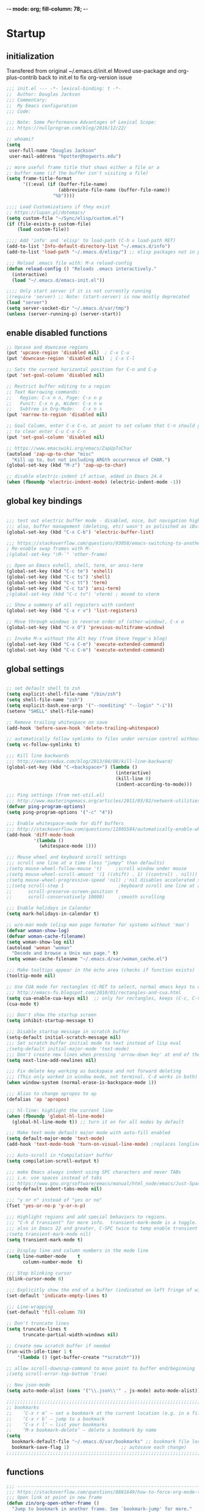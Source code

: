 -*- mode: org; fill-column: 78; -*-
#+STARTUP: overview
#+PROPERTY: header-args :comments yes :results silent
#+PROPERTY: header-args:emacs-lisp :tangle ./emacs-init.el :mkdirp yes

* Startup
** initialization
Transfered from original ~/.emacs.d/init.el
Moved use-package and org-plus-contrib back to init.el to fix org-version issue

#+begin_src emacs-lisp
;;; init.el --- -*- lexical-binding: t -*-
;;  Author: Douglas Jackson
;;; Commentary:
;;  My Emacs configuration
;;; Code:

;;; Note: Some Performance Advantages of Lexical Scope:
;;; https://nullprogram.com/blog/2016/12/22/

;; whoami?
(setq
 user-full-name "Douglas Jackson"
 user-mail-address "hpotter@hogworts.edu")

;; more useful frame title that shows either a file or a
;; buffer name (if the buffer isn't visiting a file)
(setq frame-title-format
      '((:eval (if (buffer-file-name)
                   (abbreviate-file-name (buffer-file-name))
                 "%b"))))

;;;; Load Customizations if they exist
;; https://lupan.pl/dotemacs/
(setq custom-file "~/Sync/elisp/custom.el")
(if (file-exists-p custom-file)
    (load custom-file))

;;;; Add 'info' and 'elisp' to load-path (C-h v load-path RET)
(add-to-list 'Info-default-directory-list "~/.emacs.d/info")
(add-to-list 'load-path "~/.emacs.d/elisp/") ;; elisp packages not in pkg manager

;;; Reload .emacs file with: M-x reload-config
(defun reload-config () "Reloads .emacs interactively."
  (interactive)
  (load "~/.emacs.d/emacs-init.el"))

;;;; Only start server if it is not currently running
;(require 'server) ;; Note: (start-server) is now mostly deprecated
(load "server")
(setq server-socket-dir "~/.emacs.d/var/tmp")
(unless (server-running-p) (server-start))
#+end_src

** enable disabled functions
#+begin_src emacs-lisp
;; Upcase and downcase regions
(put 'upcase-region 'disabled nil)  ; C-x C-u
(put 'downcase-region 'disabled nil)  ; C-x C-l

;; Sets the current horizontal position for C-n and C-p
(put 'set-goal-column 'disabled nil)

;; Restrict buffer editing to a region
;; Text Narrowing commands:
;;   Region: C-x n n, Page: C-x n p
;;   Funct: C-x n p, Widen: C-x n w
;;   Subtree in Org-Mode:   C-x n s
(put 'narrow-to-region 'disabled nil)

;; Goal Column, enter C-x C-n, at point to set column that C-n should go to
;; to clear enter C-u C-x C-n
(put 'set-goal-column 'disabled nil)

;; https://www.emacswiki.org/emacs/ZapUpToChar
(autoload 'zap-up-to-char "misc"
  "Kill up to, but not including ARGth occurrence of CHAR.")
(global-set-key (kbd "M-z") 'zap-up-to-char)

;; disable electric-indent if active, added in Emacs 24.4
(when (fboundp 'electric-indent-mode) (electric-indent-mode -1))
#+end_src

** global key bindings
#+begin_src emacs-lisp

;;; test out electric buffer mode - disabled, nice, but navigation highlighted every line
;;; also, buffer management (deleting, etc) wasn't as polisihed as iBuffer
(global-set-key (kbd "C-x C-b") 'electric-buffer-list)

;;; https://stackoverflow.com/questions/93058/emacs-switching-to-another-frame-mac-os-x
; Re-enable swap frames with M-`
;(global-set-key "\M-`" 'other-frame)

;; Open an Emacs eshell, shell, term, or ansi-term
(global-set-key (kbd "C-c te") 'eshell)
(global-set-key (kbd "C-c ts") 'shell)
(global-set-key (kbd "C-c tt") 'term)
(global-set-key (kbd "C-c ta") 'ansi-term)
;(global-set-key (kbd "C-c tv") 'vterm) ; moved to vterm

;; Show a summery of all registers with content
(global-set-key (kbd "C-x r v") 'list-registers)

;; Move through windows in reverse order of (other-window), C-x o
(global-set-key (kbd "C-x O") 'previous-multiframe-window)

;; Invoke M-x without the Alt key (from Steve Yegge's blog)
(global-set-key (kbd "C-x C-m") 'execute-extended-command)
(global-set-key (kbd "C-c C-m") 'execute-extended-command)
#+end_src

** global settings
#+begin_src emacs-lisp

;; set default shell to zsh
(setq explicit-shell-file-name "/bin/zsh")
(setq shell-file-name "zsh")
(setq explicit-bash.exe-args '("--noediting" "--login" "-i"))
(setenv "SHELL" shell-file-name)

;; Remove trailing whitespace on save
(add-hook 'before-save-hook 'delete-trailing-whitespace)

;; automatically follow symlinks to files under version control without prompting
(setq vc-follow-symlinks t)

;;; Kill line backwards
;;; http://emacsredux.com/blog/2013/04/08/kill-line-backward/
(global-set-key (kbd "C-<backspace>") (lambda ()
                                        (interactive)
                                        (kill-line 0)
                                        (indent-according-to-mode)))

;;; Ping settings (from net-util.el)
;;; http://www.masteringemacs.org/articles/2011/03/02/network-utilities-emacs/
(defvar ping-program-options)
(setq ping-program-options '("-c" "4"))

;;; Enable whitespace-mode for diff buffers
;;; http://stackoverflow.com/questions/11805584/automatically-enable-whitespace-mode-in-diff-mode
(add-hook 'diff-mode-hook
          '(lambda ()
            (whitespace-mode 1)))

;;; Mouse wheel and keyboard scroll settings
;;; scroll one line at a time (less "jumpy" than defaults)
;(setq mouse-wheel-follow-mouse 't)     ;scroll window under mouse
;(setq mouse-wheel-scroll-amount '(1 ((shift) . 1) ((control) . nil))) ;1 line
;(setq mouse-wheel-progressive-speed 'nil) ;'nil disables accelerated scrolling
;;(setq scroll-step 1                    ;keyboard scroll one line at a time
;;      scroll-preserve-screen-position t
;;      scroll-conservatively 10000)     ;smooth scrolling

;;; Enable holidays in Calendar
(setq mark-holidays-in-calendar t)

;; w/o-man mode (elisp man page formater for systems without 'man')
(defvar woman-show-log)
(defvar woman-cache-filename)
(setq woman-show-log nil)
(autoload 'woman "woman"
  "Decode and browse a Unix man page." t)
(setq woman-cache-filename "~/.emacs.d/var/woman_cache.el")

;;; Make tooltips appear in the echo area (checks if function exists)
(tooltip-mode nil)

;; Use CUA mode for rectangles (C-RET to select, normal emacs keys to copy)
;;; http://emacs-fu.blogspot.com/2010/01/rectangles-and-cua.html
(setq cua-enable-cua-keys nil)  ;; only for rectangles, keeps (C-c, C-v, C-x).
(cua-mode t)

;;; Don't show the startup screen
(setq inhibit-startup-message t)

;;; Disable startup message in scratch buffer
(setq-default initial-scratch-message nil)
;;; Set scratch buffer initial mode to text instead of lisp eval
;(setq-default initial-major-mode 'text-mode)
;;; Don't create new lines when pressing 'arrow-down key' at end of the buffer
(setq next-line-add-newlines nil)

;;; Fix delete key working as backspace and not forward deleting
;;; (This only worked in window mode, not terminal. C-d works in both)
(when window-system (normal-erase-is-backspace-mode 1))

;;; Alias to change apropos to ap
(defalias 'ap 'apropos)

;;; hl-line: highlight the current line
(when (fboundp 'global-hl-line-mode)
  (global-hl-line-mode t)) ;; turn it on for all modes by default

;;; Make text mode default major mode with auto-fill enabled
(setq default-major-mode 'text-mode)
(add-hook 'text-mode-hook 'turn-on-visual-line-mode) ;replaces longlines in 23

;;; Auto-scroll in *Compilation* buffer
(setq compilation-scroll-output t)

;;; make Emacs always indent using SPC characters and never TABs
;;; i.e. use spaces instead of tabs
;;; https://www.gnu.org/software/emacs/manual/html_node/emacs/Just-Spaces.html
(setq-default indent-tabs-mode nil)

;;; "y or n" instead of "yes or no"
(fset 'yes-or-no-p 'y-or-n-p)

;;; Highlight regions and add special behaviors to regions.
;;; "C-h d transient" for more info.  transient-mark-mode is a toggle.
;;; also in Emacs 22 and greater, C-SPC twice to temp enable transient mark
;(setq transient-mark-mode nil)
(setq transient-mark-mode t)

;;; Display line and column numbers in the mode line
(setq line-number-mode    t
      column-number-mode  t)

;;; Stop blinking cursor
(blink-cursor-mode 0)

;;; Explicitly show the end of a buffer (indicated on left fringe of window)
(set-default 'indicate-empty-lines t)

;;; Line-wrapping
(set-default 'fill-column 78)

;; Don't truncate lines
(setq truncate-lines t
      truncate-partial-width-windows nil)

;; Create new scratch buffer if needed
(run-with-idle-timer 1 t
    '(lambda () (get-buffer-create "*scratch*")))

;; allow scroll-down/up-command to move point to buffer end/beginning
;(setq scroll-error-top-bottom 'true)

;; New json-mode
(setq auto-mode-alist (cons '("\\.json\\'" . js-mode) auto-mode-alist))

;;;;;;;;;;;;;;;;;;;;;;;;;;;;;;;;;;;;;;;;;;;;;;;;;;;;;;;;;;;;;;;;;;;;;;;;;;;;;;;
;; bookmarks
;;    ‘C-x r m’ – set a bookmark at the current location (e.g. in a file)
;;    ‘C-x r b’ – jump to a bookmark
;;    ‘C-x r l’ – list your bookmarks
;;    ‘M-x bookmark-delete’ – delete a bookmark by name
(setq
  bookmark-default-file "~/.emacs.d/var/bookmarks" ;; bookmark file location
  bookmark-save-flag 1)                   ;; autosave each change)
;;;;;;;;;;;;;;;;;;;;;;;;;;;;;;;;;;;;;;;;;;;;;;;;;;;;;;;;;;;;;;;;;;;;;;;;;;;;;;;
#+end_src

** functions
#+begin_src emacs-lisp
;;; ---------------------------------------------------------------------------
;;; https://stackoverflow.com/questions/8881649/how-to-force-org-mode-to-open-a-link-in-another-frame
;;; Open link at point in new frame
(defun zin/org-open-other-frame ()
  "Jump to bookmark in another frame. See `bookmark-jump' for more."
  (interactive)
  (let ((org-link-frame-setup (acons 'file 'find-file-other-frame org-link-frame-setup)))
    (org-open-at-point)))
(global-set-key (kbd "C-c 5 C-o") 'zin/org-open-other-frame)

;;; ---------------------------------------------------------------------------
;;; https://gist.github.com/mwfogleman/95cc60c87a9323876c6c
;;; http://endlessparentheses.com/emacs-narrow-or-widen-dwim.html
(defun narrow-or-widen-dwim ()
  "If the buffer is narrowed, it widens. Otherwise, it narrows to region, or Org subtree."
  (interactive)
  (cond ((buffer-narrowed-p) (widen))
        ((region-active-p) (narrow-to-region (region-beginning) (region-end)))
        ((equal major-mode 'org-mode) (org-narrow-to-subtree))
        (t (error "Please select a region to narrow to"))))
(global-set-key (kbd "C-c n n") 'narrow-or-widen-dwim)  ; was: C-c n then C-c x

;; I bind this key to C-c n, using the bind-key function that comes with use-package.
;(bind-key "C-c n" 'narrow-or-widen-dwim)
;; I also bind it to C-x t n, using Artur Malabarba's toggle map idea:
;; http:://www.endlessparentheses.com/the-toggle-map-and-wizardry.html

;;; ---------------------------------------------------------------------------
;;; Move lines up or down (can't easily use C-S on MacOS)
;;; http://whattheemacsd.com//editing-defuns.el-02.html
(defun move-line-down ()
  (interactive)
  (let ((col (current-column)))
    (save-excursion
      (forward-line)
      (transpose-lines 1))
    (forward-line)
    (move-to-column col)))

(defun move-line-up ()
  (interactive)
  (let ((col (current-column)))
    (save-excursion
      (forward-line)
      (transpose-lines -1))
    (move-to-column col)))

;(global-set-key (kbd "<C-S-down>") 'move-line-down)
;(global-set-key (kbd "<C-S-up>") 'move-line-up)
(global-set-key (kbd "<M-S-down>") 'move-line-down)
(global-set-key (kbd "<M-S-up>") 'move-line-up)

;;; ---------------------------------------------------------------------------
;;; Match Paren / based on the vim command using %
;;; emacs for vi users: http://grok2.tripod.com
(defun match-paren (arg)
  "Go to the matching paren if on a paren; otherwise insert %."
  (interactive "p")
  (cond ((looking-at "\\s\(") (forward-list 1) (backward-char 1))
        ((looking-at "\\s\)") (forward-char 1) (backward-list 1))
        (t (self-insert-command (or arg 1)))))
(global-set-key "%" 'match-paren)

;;; ---------------------------------------------------------------------------
(defun intelligent-close ()
  "quit a frame the same way no matter what kind of frame you are on.

This method, when bound to C-x C-c, allows you to close an emacs frame the
same way, whether it's the sole window you have open, or whether it's
a \"child\" frame of a \"parent\" frame.  If you're like me, and use emacs in
a windowing environment, you probably have lots of frames open at any given
time.  Well, it's a pain to remember to do Ctrl-x 5 0 to dispose of a child
frame, and to remember to do C-x C-x to close the main frame (and if you're
not careful, doing so will take all the child frames away with it).  This
is my solution to that: an intelligent close-frame operation that works in
all cases (even in an emacs -nw session).

Stolen from http://www.dotemacs.de/dotfiles/BenjaminRutt.emacs.html."
  (interactive)
  (if (eq (car (visible-frame-list)) (selected-frame))
      ;;for parent/master frame...
      (if (> (length (visible-frame-list)) 1)
          ;;close a parent with children present
          (delete-frame (selected-frame))
        ;;close a parent with no children present
        (save-buffers-kill-emacs))
    ;;close a child frame
    (delete-frame (selected-frame))))
(global-set-key "\C-x\C-c" 'intelligent-close) ;forward reference
#+end_src

* Utilities
** helpful
Helpful is an alternative to the built-in Emacs help that provides much more contextual information.
https://github.com/Wilfred/helpful

#+begin_src emacs-lisp
(use-package helpful
  :bind
  (("C-h f" . helpful-callable)
   ("C-h v" . helpful-variable)
   ("C-h k" . helpful-key)
  ;;
  ;; Lookup the current symbol at point. C-c C-d is a common keybinding
  ;; for this in lisp modes.
  ;("C-c C-d" . helpful-at-point)  # keys already bound to Cal Deadline

  ;; Look up *F*unctions (excludes macros).
  ;; By default, C-h F is bound to `Info-goto-emacs-command-node'. Helpful
  ;; already links to the manual, if a function is referenced there.
  ("C-h F" . helpful-function)

  ;; Look up *C*ommands.
  ;;
  ;; By default, C-h C is bound to describe `describe-coding-system'. I
  ;; don't find this very useful, but it's frequently useful to only
  ;; look at interactive functions.
  ("C-h C" . helpful-command)
))
#+end_src

** su/sudo
read-only files will be writable but if you attempt to save your modifications, emacs will ask root user’s password if needed. Can save pw to ~/.authinfo.
https://github.com/PythonNut/su.el

NOTE: Installed in elisp, no package

#+begin_src emacs-lisp
(use-package su
  ;:straight (:host github :repo "PythonNut/su.el")
  :config (su-mode +1))
#+end_src

** recentf
a minor mode that builds a list of recently opened files
https://www.emacswiki.org/emacs/RecentFiles

#+begin_src emacs-lisp
(use-package recentf
  :straight (:type built-in)
  ;:bind ("\C-x\ \C-r" . recentf-open-files)
  :config
  (setq ;recentf-save-file "~/.emacs.d/var/cache/recentf"
        ;recentf-save-file (expand-file-name "recentf" "~/.emacs.d/var")
        recentf-max-saved-items 500
        recentf-max-menu-items 15
        ;; disable recentf-cleanup on Emacs start, because it can cause
        ;; problems with remote files
        recentf-auto-cleanup 'never)
  (add-to-list 'recentf-exclude '(".*-autoloads\\.el\\'"
                                  "[/\\]\\.elpa/"))
  (recentf-mode +1))
#+end_src

** ace-window
The [[https://github.com/abo-abo/ace-window][ace-window]] package provides functions to quickly switch between
windows. The main =ace-window= command will either switch to the one
other open window or let you select another window by typing the first
letters of the its label. Additionally, this package can swap and
delete windows.

#+begin_src emacs-lisp
(use-package ace-window
  :straight (:type built-in)
  :init (setq aw-scope 'frame)
  :bind (("M-o" . ace-window)))
#+end_src
** flycheck (program syntax)
Modern on-the-fly syntax checking extension for GNU Emacs
https://github.com/flycheck/flycheck
Homepage: https://www.flycheck.org/en/latest/

Install syntax checker for languages
python: pip install pylint

error on lsp-mode start: Error processing message: void-function flycheck-define-generic-checker

#+begin_src emacs-lisp
(use-package flycheck
  ;:init (global-flycheck-mode)
  :init (add-hook 'after-init-hook #'global-flycheck-mode)
  :config
  (setq-default flycheck-global-modes '(not org-mode))
)
#+end_src

** flyspell (spelling)
Correcting misspelled words with flyspell using favourite interface.
https://emacs.stackexchange.com/questions/31300/can-you-turn-on-flyspell-for-comments-but-not-strings

Mac: brew install aspell

#+begin_src emacs-lisp
(use-package flyspell
  :straight (:type built-in)
  :init
  ;(progn
  ;  (flyspell-mode 1))
  :hook ((prog-mode . flyspell-prog-mode)
         (org-mode  . turn-off-flyspell)
         (text-mode . flyspell-mode))
  :config
  (progn
    (setq ispell-program-name "aspell")
    (setq ispell-list-command "--list")
    (setq ispell-extra-args '("--sug-mode=fast" "--lang=en_US"))
  ) ;; run flyspell with aspell, not ispell
)

;; Correcting misspelled words with flyspell using favourite interface.
;; https://github.com/d12frosted/flyspell-correct
(use-package flyspell-correct
  :after flyspell)
#+end_src

* OS Settings
** MacOS
#+begin_src emacs-lisp
(cond ((eq system-type 'darwin)
;	(setq mac-command-modifier 'meta
;	      mac-option-modifier 'alt
;	      mac-right-option-modifier 'super)

;; set keys for Apple keyboard, for emacs in OS X
(setq mac-command-modifier 'meta) ; make cmd key do Meta
(setq mac-option-modifier 'super) ; make opt key do Super
(setq mac-control-modifier 'control) ; make Control key do Control
;(setq ns-function-modifier 'hyper)  ; make Fn key do Hyper

;; Use meta +/- to change text size
(bind-key "M-+" 'text-scale-increase)
(bind-key "M-=" 'text-scale-increase)
(bind-key "M--" 'text-scale-decrease)

;; This is copied from
;; https://zzamboni.org/post/my-emacs-configuration-with-commentary/
(defun my/text-scale-reset ()
  "Reset text-scale to 0."
  (interactive)
  (text-scale-set 0))
(bind-key "M-g 0" 'my/text-scale-reset)

;;; set font size to 15, overriding default 12
; M-x describe-font:
; Monaco:pixelsize=12:weight=normal:slant=normal:width=normal:spacing=100:scalable=true
;(set-face-attribute 'default (selected-frame) :height 150)
(set-face-attribute 'default nil :height 150)

;; Osx-trash
;; Make Emacs' delete-by-moving-to-trash do what you expect it to do on OS X.
;; https://github.com/lunaryorn/osx-trash.el
;(use-package osx-trash
;   :ensure t
;   :config
;   (setq delete-by-moving-to-trash t)
;   (osx-trash-setup)
;)

;A GNU Emacs library to ensure environment variables inside Emacs look the same as in the user's shell
;https://github.com/purcell/exec-path-from-shell
;
;Needed to find aspell and probably others
(use-package exec-path-from-shell
  :config
  (when (memq window-system '(mac ns x))
     (setq exec-path-from-shell-check-startup-files nil ;; don't warn about env
           exec-path-from-shell-variables '("PATH" "MANPATH")
           exec-path-from-shell-arguments nil  ; was '("-l")
           ;exec-path-from-shell-debug 1   ; enable debugging
           ;exec-path-from-shell--debug 1  ; print msg if debug enabled
     )
     (exec-path-from-shell-initialize)
  )
)

;; Disable railwaycat's tab bar
;; https://github.com/railwaycat/homebrew-emacsmacport/issues/123
(defvar mac-frame-tabbing)
(setq mac-frame-tabbing nil)

;; Don't open up new frames for files dropped on icon, use active frame
(defvar ns-pop-up-frames)
(setq ns-pop-up-frames nil)

;; Drag and drop on the emacs window opens the file in a new buffer instead of
;; appending it to the current buffer
;; http://stackoverflow.com/questions/3805658/how-to-configure-emacs-drag-and-drop-to-open-instead-of-append-on-osx
(if (fboundp 'ns-find-file)
    (global-set-key [ns-drag-file] 'ns-find-file))

;; Move deleted files to the System's trash can
;; set trash-directory otherwise uses freedesktop.org-style
(setq trash-directory "~/.Trash")
(setq delete-by-moving-to-trash t)

;; Macbook Pro has no insert key.
;; http://lists.gnu.org/archive/html/help-gnu-emacs/2006-07/msg00220.html
(global-set-key (kbd "C-c I") (function overwrite-mode))

;;; Open up URLs in mac browser
(setq browse-url-browser-function 'browse-url-default-macosx-browser)
; (setq browse-url-browser-function 'browse-url-default-windows-browser)

;;; Copy and paste into Emacs Terminal
;;; stack overflow, pasting text into emacs on Macintosh
;;; Copy - C-x M-w
;;; Paste - C-x C-y
(defun pt-pbpaste ()
  "Paste data from pasteboard."
  (interactive)
  (shell-command-on-region
    (point)
    (if mark-active (mark) (point))
    "pbpaste" nil t))

(defun pt-pbcopy ()
  "Copy region to pasteboard."
  (interactive)
  (print (mark))
  (when mark-active
    (shell-command-on-region
      (point) (mark) "pbcopy")
    (kill-buffer "*Shell Command Output*")))
(global-set-key [C-x C-y] 'pt-pbpaste)
(global-set-key [C-x M-w] 'pt-pbcopy)

;; add the missing man page path for woman
;; https://www.reddit.com/r/emacs/comments/ig7zzo/weekly_tipstricketc_thread/
;(add-to-list 'woman-manpath
;             "/Applications/Xcode.app/Contents/Developer/Platforms/MacOSX.platform/Developer/SDKs/MacOSX.sdk/usr/share/man")
;(add-to-list 'woman-manpath
;             "/Applications/Xcode.app/Contents/Developer/usr/share/man")
;(add-to-list 'woman-manpath
;             "/Applications/Xcode.app/Contents/Developer/Toolchains/XcodeDefault.xctoolchain/usr/share/man")

;; On a Mac: make Emacs detect if you have light or dark mode enabled system wide.
;;If you have two themes, a light one and a dark one, and you want the dark theme by default unless you have light mode enabled, add this to your init.el:

;; If we're on a Mac and the file "~/bin/get_dark.osascript" exists
;; and it outputs "false", activate light mode. Otherwise activate
;; dark mode.
;(cond ((and (file-exists-p "~/bin/get_dark.osascript")
;	     (string> (shell-command-to-string "command -v osascript") "")
;	     (equal "false\n"
;		    (shell-command-to-string "osascript ~/bin/get_dark.osascript")))
;	(mcj/theme-set-light))
;      (t (mcj/theme-set-dark)))

;; (mcj/theme-set-light and mcj/theme-set-light are functions that enable the light and the dark theme, respectively).

;;~/bin/get_dark.osascript contains the following:
;;
;;tell application "System Events"
;;	  tell appearance preferences
;;		get dark mode
;;	  end tell
;;end tell
))
#+end_src

** Linux
#+begin_src emacs-lisp
;; -=Linux specific settings
(cond ((eq system-type 'gnu/linux)
(defvar browse-url-browser-function)
(defvar browse-url-browser-program)
;;; http://stackoverflow.com/questions/15277172/how-to-make-emacs-open-all-buffers-in-one-window-debian-linux-gnome
;(setq pop-up-frames 'graphic-only)
(setq pop-up-frames nil)

;;; http://stackoverflow.com/questions/4506249/how-to-make-emacs-org-mode-open-links-to-sites-in-google-chrome
;;; Open up URLs in browser using gnome-open (errors on bytecompile)
;(setq browse-url-browser-function 'browse-url-generic browse-url-generic-program "gnome-open")
(setq browse-url-browser-function 'browse-url-firefox)

;;; Problems with minibuffer font size display in KDE/Crunchbang/Unity(?), explictily set font
;;; List fonts with M-x descript-font
;(set-default-font "Monospace-10")
))
#+end_src
* Look and feel
** better defaults
A small number of better defaults for Emacs
Some taken from:
  https://github.com/technomancy/better-defaults
  https://git.sr.ht/~technomancy/better-defaults

#+begin_src emacs-lisp
(require 'uniquify)
  (setq uniquify-buffer-name-style 'forward)

;; When you visit a file, point goes to the last place where it was when you previously visited the same file.
;; https://www.emacswiki.org/emacs/SavePlace
(save-place-mode 1)
;(setq save-place-file (locate-user-emacs-file "places" ".emacs-places"))
(setq save-place-file (concat user-emacs-directory "var/places"))
(setq save-place-forget-unreadable-files nil)

(global-set-key (kbd "M-/") 'hippie-expand)

(show-paren-mode 1)
(setq-default indent-tabs-mode nil)
(savehist-mode 1)

(setq save-interprogram-paste-before-kill t
      apropos-do-all t
      ;mouse-yank-at-point t
      require-final-newline t
      visible-bell t
      load-prefer-newer t
      ediff-window-setup-function 'ediff-setup-windows-plain
      backup-directory-alist `(("." . ,(concat user-emacs-directory
                                               "var/backups"))))
#+end_src

** disable all themes
Disable all themes before loading a theme
#+begin_src emacs-lisp
(defadvice load-theme (before disable-themes-first activate)
  (fk/disable-all-themes))

(defun fk/disable-all-themes ()
  "Disable all active themes."
  (interactive)
  (dolist (theme custom-enabled-themes)
    (disable-theme theme)))
#+end_src

load-theme without annoying confirmation
#+begin_src emacs-lisp
(advice-add 'load-theme
            :around
            (lambda (fn theme &optional no-confirm no-enable)
              (funcall fn theme t)))
#+end_src

** dracula theme
dracula-theme with telephone line status bar
https://draculatheme.com/
https://github.com/dracula/dracula-theme
https://www.reddit.com/r/emacs/comments/he55jl/whats_the_funky_character_on_the_mode_line/

#+begin_src emacs-lisp
(use-package dracula-theme
  ;:init
  ;(setq dracula-enlarge-headings nil)
  :config
  ;; Don't change the font size for some headings and titles (default t)
  (setq dracula-enlarge-headings nil)
  (if (display-graphic-p)
      (load-theme 'dracula :no-confirm)	  ; Emacs in own window
    (load-theme 'wheatgrass :no-confirm)  ; Emacs in tty
  )
)
#+end_src

** zenburn theme
zenburn-theme
https://github.com/bbatsov/zenburn-emacs

#+begin_src emacs-lisp
(use-package zenburn-theme
  ;:config
  ;(if (display-graphic-p)
  ;   (load-theme 'zenburn :no-confirm)   ; Emacs in own window
  ; (load-theme 'wheatgrass :no-confirm)  ; Emacs in tty
  ;
)
#+end_src

** all-the-icons
All-the-icons
https://github.com/domtronn/all-the-icons.el
NOTE: Install the fonts as well: M-x all-the-icons-install-fonts

#+begin_src emacs-lisp
(use-package all-the-icons)
#+end_src

** doom-modeline
A fancy and fast mode-line inspired by minimalism design.
https://seagle0128.github.io/doom-modeline/

#+begin_src emacs-lisp
(use-package doom-modeline
  :init (doom-modeline-mode 1)
  :config
  ;; Fix? for Height below 25 not working anymore #187
  ;; https://github.com/seagle0128/doom-modeline/issues/187
  (defun my-doom-modeline--font-height ()
    "Calculate the actual char height of the mode-line."
    (+ (frame-char-height) 1))
  (advice-add #'doom-modeline--font-height :override #'my-doom-modeline--font-height)
)
#+end_src

* Productivity
** daily-log
#+begin_src emacs-lisp
;;; -- daily log -

(defun daily-log ()
  "Automatically opens my daily log file and positions cursor at end of
last sentence."
  (interactive)
  ;(diary)
  (find-file "~/org/DailyLogs/+current") ;symlink to current log
  (goto-char (point-max))  ;go to the maximum accessible value of point
  (search-backward "* Notes") ;search to Notes section first to bypass notes
  (if (re-search-backward "[.!?]") ;search for punctuation from end of file
      (forward-char 1))
  )
(global-set-key (kbd "<f9>") 'daily-log)

;;; ---------------------------------------------------------------------------
;(diary)

;; Email 1
;; I have been using a simple system for writing notes day by day.  Kind of
;; like a diary.  It's really very unsophisticated but helpful.  It will allow
;; you to make notes into a template file.  Weeks, Months (etc...) later, you
;; can refer to them.
;;
;; For those who have never seen it
;; http://aonws01/unix-admin/Daily_Logs/Jerry_Sievers/
;;
;; Many of you new guys' questions to me have been answered from these notes
;; (eg, license keys info, who's who and so forth).
;;
;; John Sconiers asked about this and I set him up with it.  Whole procedure
;; takes only a few minutes to install and probably about fifteen minutes per
;; day to keep up to date.  An investment in time that pays off later.  Other
;; admins who have left Aon used this and liked it too.
;;
;; It also comes with a CGI program which, if your home directory is
;; accessible to aonws01, can allow others to browse your diary (I hear
;; cheering and booing...)
;;
;; Please let me know.  It would be nice to have everyone using this thing at
;; least minimally.

;; Email 2
;; Chris, I have installed the package in your home directory.  Files are in
;; Aon/DailyLogs.  The current log has a symbolic link named +Current.  You
;; also have an alias 'diary' which you can type at the shell.  Doing so will
;; invoke vi on the +Current file and position the cursor on the very last '.'
;; character in the file.  I have added the $HOME/bin directory to your path
;; and created one cron job to stamp the 'monday' file weekly.
;;
;; You should run the command 'new-daily-log' once per week to start a new
;; file.  Optionally, the previous file can be emailed to the destination of
;; your choice.  See the Aon/DailyLogs/.config file for details.
;;
;; Please call if you have any questions.
#+end_src

** which-key
Emacs package that displays available keybindings in popup
https://github.com/justbur/emacs-which-key

Paging: C-h
    Cycle through the pages forward with n (or C-n)
    Cycle backwards with p (or C-p)
    Undo the last entered key (!) with u (or C-u)
    Call the default command bound to C-h, usually describe-prefix-bindings, with h (or C-h)

#+begin_src emacs-lisp
(use-package which-key
  :init (which-key-mode)
  :config
  (setq which-key-idle-delay 1)
  (setq which-key-setup-side-window-bottom t) ; Default
  (setq which-key-popup-type 'side-window) ;Default
)
#+end_src

** ibuffer
https://www.emacswiki.org/emacs/IbufferMode
ibuffer - *Nice* buffer switching

Search all marked buffers
  ‘M-s a C-s’ - Do incremental search in the marked buffers.
  ‘M-s a C-M-s’ - Isearch for regexp in the marked buffers.
  ‘U’ - Replace by regexp in each of the marked buffers.
  ‘Q’ - Query replace in each of the marked buffers.
  ‘I’ - As above, with a regular expression.

#+begin_src emacs-lisp
(use-package ibuffer
  :straight (:type built-in)
  :bind ("C-x C-b" . ibuffer) ; replaces electric-buffer-list
  :config
    ;; Don't show empty buffer groups
    (setq ibuffer-show-empty-filter-groups nil)

    ;; work groups for ibuffer
    (setq ibuffer-saved-filter-groups
          '(("default"
             ("version control" (or (mode . svn-status-mode)
                       (mode . svn-log-edit-mode)
                       (name . "^\\*svn-")
                       (name . "^\\*vc\\*$")
                       (name . "^\\*Annotate")
                       (name . "^\\*vc-")
                       (name . "^\\*git-")
                       (name . "^\\*magit")))
             ("emacs" (or (name . "^\\*scratch\\*$")
                          (name . "^\\*Messages\\*$")
                          (name . "^TAGS\\(<[0-9]+>\\)?$")
                          (name . "^\\*info\\*$")
                          (name . "^\\*Occur\\*$")
                          (name . "^\\*grep\\*$")
                          (name . "^\\*Compile-Log\\*$")
                          (name . "^\\*Backtrace\\*$")
                          (name . "^\\*Process List\\*$")
                          (name . "^\\*gud\\*$")
                          (name . "^\\*Man")
                          (name . "^\\*WoMan")
                          (name . "^\\*Kill Ring\\*$")
                          (name . "^\\*Completions\\*$")
                          (name . "^\\*tramp")
                          (name . "^\\*shell\\*$")
                          (name . "^\\*compilation\\*$")))
             ("Helm" (or (name . "\*helm\*")))
             ("Help" (or (name . "\*Help\*")
                         (name . "\*Apropos\*")
                         (name . "\*info\*")))
             ("emacs-source" (or (mode . emacs-lisp-mode)
                                 (filename . "/Applications/Emacs.app")
                                 (filename . "/bin/emacs")))
             ("emacs-config" (or (filename . ".emacs.d")
                                 (filename . "emacs-config")))
            ("org" (or (name . "^\\*org-")
                        (name . "^\\*Org")
                        (mode . org-mode)
                        (mode . muse-mode)
                        (name . "^\\*Calendar\\*$")
                        (name . "^+current$")
                        (name . "^diary$")
                        (name . "^\\*Agenda")))
             ("latex" (or (mode . latex-mode)
                          (mode . LaTeX-mode)
                          (mode . bibtex-mode)
                          (mode . reftex-mode)))
             ("dired" (or (mode . dired-mode)))
             ("perl" (mode . cperl-mode))
             ("erc" (mode . erc-mode))
             ("shell" (or (mode . shell-mode)
                            (name . "^\\*terminal\\*$")
                            (name . "^\\*ansi-term\\*$")
                            (name . "^\\*shell\\*$")
                            (name . "^\\*eshell\\*$")))
             ("gnus" (or (name . "^\\*gnus trace\\*$")
                            (mode . message-mode)
                            (mode . bbdb-mode)
                            (mode . mail-mode)
                            (mode . gnus-group-mode)
                            (mode . gnus-summary-mode)
                            (mode . gnus-article-mode)
                            (name . "^\\.bbdb$")
                            (name . "^\\.newsrc-dribble"))))))

    ;; Order the groups so the order is : [Default], [agenda], [emacs]
    (defadvice ibuffer-generate-filter-groups (after reverse-ibuffer-groups ()
                                                     activate)
      (setq ad-return-value (nreverse ad-return-value)))

    ;; Hide the following buffers
    ;;(setq ibuffer-never-show-predicates
    ;;      (list "\\*Completions\\*"
    ;;            "\\*vc\\*"))

    ;; Enable ibuffer expert mode, don't prompt on buffer deletes
    (setq ibuffer-expert t)

    ;; Load the 'work' group, can set to load groups by location
    ;; ibuffer-auto-mode is a minor mode that automatically keeps the buffer
    ;; list up to date. I turn it on in my ibuffer-mode-hook:
    (add-hook 'ibuffer-mode-hook
              '(lambda ()
                 (ibuffer-auto-mode 1)
                 (ibuffer-switch-to-saved-filter-groups "default")))
)
#+end_src

* File mananagement
** dired-x
https://www.gnu.org/software/emacs/manual/dired-x.html
https://www.emacswiki.org/emacs/DiredExtra#Dired_X
provides extra functionality for Dired Mode.

Hide file detail toggle `(`

OSX/BSD ls doesn't sort directories first, ls-lisp can
#+begin_src emacs-lisp
(use-package ls-lisp
  :straight (:type built-in)
  :custom
  ;(ls-lisp-emulation 'MacOS)
  (ls-lisp-ignore-case t)
  (ls-lisp-verbosity nil)
  (ls-lisp-dirs-first t)
  (ls-lisp-use-insert-directory-program nil)
)

(use-package dired-x
  :straight (:type built-in)
  :bind ("C-x C-j"   . dired-jump)
	("C-x 4 C-j" . dired-jump-other-window)
  :config
     ;; on macOS, ls doesn't support --dired option linux does
     (when (string= system-type "darwin")
       (setq dired-use-ls-dired nil))
     (setq-default dired-omit-files-p t)
     (setq dired-listing-switches "-alhv")
     ;(setq dired-use-ls-dired nil)
     ;(setq dired-listing-switches "-agho --group-directories-first") ; errors
     ;(define-key dired-mode-map (kbd "/") #'dired-narrow-fuzzy) ; requires dired-hacks
     (define-key dired-mode-map (kbd "e") #'read-only-mode)

     ;; omit-mode
     (setq dired-omit-files "^\\.\\|^#.#$\\|.~$") ; omit dot and backup files
     (define-key dired-mode-map (kbd "h") #'dired-omit-mode) ; overriding h:describe-mode
     (add-hook 'dired-mode-hook (lambda () (dired-omit-mode 1))) ; start in omit-mode

     ;; Auto-refresh dired on file change
     (add-hook 'dired-mode-hook 'auto-revert-mode)

     ;; disable line wrapping in dired mode
     (add-hook 'dired-mode-hook (lambda () (setq truncate-lines t)))

     ;; enable side-by-side dired buffer targets
     ;; Split your window, split-window-vertically & go to another dired directory.
     ;; When you will press C to copy, the other dir in the split pane will be
     ;; default destination.
     (setq dired-dwim-target t) ;; suggest copying/moving to other dired buffer in split view

     ;; Dired functions (find-alternate 'a' reuses dired buffer)
     (put 'dired-find-alternate-file 'disabled nil)
)
#+end_src

dired-launch
https://github.com/thomp/dired-launch
#+begin_src emacs-lisp
(use-package dired-launch
  :hook
  (dired-mode . dired-launch-mode))
#+end_src

all-the-icons-dired
This adds dired support to all-the-icons.
https://github.com/jtbm37/all-the-icons-dired

Plus the fix for sub-directories?
https://www.reddit.com/r/emacs/comments/imy9f1/all_the_icons_dired_subtree/

#+begin_src emacs-lisp
(use-package all-the-icons-dired
  :config
  (if window-system
    (add-hook 'dired-mode-hook 'all-the-icons-dired-mode)))
#+end_src

* Completions
** vertico/corfu/consult (completions)
vertico.el - VERTical Interactive COmpletion
https://github.com/minad/vertico

corfu.el - Completion Overlay Region FUnction
https://github.com/minad/corfu

marginalia.el - Marginalia in the minibuffer
https://github.com/minad/marginalia

consult.el - Consulting completing-read
https://github.com/minad/consult

NOTE: emacs in a terminal settings to use backspace in minibuffer:
 terminal- Preferences, Profiles, Advanced, check Delete sends C-h
 iTerm- Preferences, Profiles, Keys, Delete sensd ^H

#+begin_src emacs-lisp
;; add similar behavior to ivy, doesnt' work in cli mode?
(defun dw/minibuffer-backward-kill (arg)
  "When minibuffer is completing a file name delete up to parent
folder, otherwise delete a word"
  (interactive "p")
  (if minibuffer-completing-file-name
      ;; Borrowed from https://github.com/raxod502/selectrum/issues/498#issuecomment-803283608
      (if (string-match-p "/." (minibuffer-contents))
          (zap-up-to-char (- arg) ?/)
        (delete-minibuffer-contents))
      (backward-kill-word arg)))

(use-package vertico
  :bind (:map minibuffer-local-map
         ;("<backspace>" . dw/minibuffer-backward-kill)
         ("C-h" . dw/minibuffer-backward-kill)) ; works in cli
  :init
  (vertico-mode))

;; Use the `orderless' completion style.
;; Enable `partial-completion' for files to allow path expansion.
;; You may prefer to use `initials' instead of `partial-completion'.
(use-package orderless
  :init
  (setq completion-styles '(orderless)
        completion-category-defaults nil
        completion-category-overrides '((file (styles . (partial-completion))))))

;; Persist history over Emacs restarts. Vertico sorts by history position.
(use-package savehist
  :init
  (savehist-mode))

;; Completions in Regions
(use-package corfu
  :config
  ;; Recommended: Enable Corfu globally.
  ;; This is recommended since dabbrev can be used globally (M-/).
  (corfu-global-mode))

;; Helpful M-x annotations, think of as a replacement for ivy-rich
(use-package marginalia
  :after vertico
  :custom
  (marginalia-annotators '(marginalia-annotators-heavy marginalia-annotators-light nil))
  :init
  (marginalia-mode))

;; Many useful completion commands
(use-package consult
  :hook (completion-list-mode . consult-preview-at-point-mode)
  :bind (;; C-c bindings (mode-specific-map)
         ("C-c h" . consult-history) ; maybe use C-r
         ("C-c m" . consult-mode-command)
         ("C-c b" . consult-bookmark)
         ;("C-c k" . consult-kmacro)
         ;; C-x bindings (ctl-x-map)
         ;("C-x M-:" . consult-complex-command)     ;; orig. repeat-complex-command
         ("C-x b" . consult-buffer)                ;; orig. switch-to-buffer
         ;("C-x 4 b" . consult-buffer-other-window) ;; orig. switch-to-buffer-other-window
         ;("C-x 5 b" . consult-buffer-other-frame)  ;; orig. switch-to-buffer-other-frame
         ;; Custom M-# bindings for fast register access
         ;("M-#" . consult-register-load)
         ;("M-'" . consult-register-store)          ;; orig. abbrev-prefix-mark (unrelated)
         ;("C-M-#" . consult-register)
         ;; Other custom bindings
         ("M-y" . consult-yank-pop)                ;; orig. yank-pop
         ("<help> a" . consult-apropos)            ;; orig. apropos-command
         ;; M-g bindings (goto-map)
         ;("M-g e" . consult-compile-error)
         ;("M-g f" . consult-flymake)               ;; Alternative: consult-flycheck
         ("M-g g" . consult-goto-line)             ;; orig. goto-line
         ("M-g M-g" . consult-goto-line)           ;; orig. goto-line
         ("M-g o" . consult-outline)
         ;("M-g m" . consult-mark)
         ;("M-g k" . consult-global-mark)
         ("M-g i" . consult-imenu)
         ("M-g I" . consult-project-imenu)
         ;; M-s bindings (search-map)
         ("M-s f" . consult-find)
         ("M-s L" . consult-locate)
         ("M-s g" . consult-grep)
         ("M-s G" . consult-git-grep)
         ("M-s r" . consult-ripgrep)
         ("M-s l" . consult-line)
         ("M-s m" . consult-multi-occur)
         ;("M-s k" . consult-keep-lines)
         ;("M-s u" . consult-focus-lines)
         ;; Isearch integration
         ("M-s e" . consult-isearch)
         ("C-s"   . consult-line)                  ;; similar behavior to swiper
         ;:map isearch-mode-map
         ;("M-e" . consult-isearch)                 ;; orig. isearch-edit-string
         ;("M-s e" . consult-isearch)               ;; orig. isearch-edit-string
         ;("M-s l" . consult-line)                  ;; required by consult-line to detect isearch
  )
)
#+end_src

** projectile (project Management)
https://github.com/bbatsov/projectile
http://batsov.com/projectile/
projectile - project managent (works with helm)
Project navigation and management library for Emacs
Keybindings: https://projectile.readthedocs.io/en/latest/usage/

Mminimum commands to start benefitting
-  Find file in current project (s-p f)
-  Switch project (s-p p) (you can also switch between open projects with s-p q)
-  Grep (search for text/regexp) in project (s-p s g) (grep alternatives like ag, pt and rg are also supported)
-  Replace in project (s-p r)
-  Invoke any Projectile command via the Projectile Commander (s-p m)
-  Toggle between implementation and test (s-p t)
-  Toggle between related files (e.g. foo.h <→ foo.c and Gemfile <→ Gemfile.lock) (s-p a)
-  Run a shell command in the root of the project (s-p ! for a sync command and s-p & for an async command)
-  Run various pre-defined project commands like:
   -  build/compile project (s-p c)
   -  test project (s-p T)
- If you ever forget any of Projectile’s keybindings just do a (s-p C-h)
- Open up project directory in Dired (s-p D)

#+begin_src emacs-lisp
(use-package projectile
  :init
  (projectile-mode +1)
  :bind (:map projectile-mode-map
              ;("s-p" . projectile-command-map) ; super-p
              ("C-c p" . projectile-command-map))
  :config
  (setq projectile-enable-caching nil) ; don't enable caching
  (setq projectile-indexing-method 'alien) ; external cmd for indexing

  ;; set a list of folders for projectile to automatically check
  (setq projectile-project-search-path '("~/education" "~/projects/" "~/work/"))

  ;; To change the remote file exists cache expire to 10 min use this code:
  (setq projectile-file-exists-remote-cache-expire (* 10 60))

)
#+end_src

* Terminal
** eshell

#+begin_src emacs-lisp
(defun efs/configure-eshell ()
  ;; Save command history when commands are entered
  (add-hook 'eshell-pre-command-hook 'eshell-save-some-history)

  ;; Truncate buffer for performance
  (add-to-list 'eshell-output-filter-functions 'eshell-truncate-buffer)

  (setq eshell-history-size         1000
        eshell-buffer-maximum-lines 1000
        eshell-hist-ignoredups t
        eshell-scroll-to-bottom-on-input t))

(use-package eshell-git-prompt
  :config
  (eshell-git-prompt-use-theme 'git-radar)
)

(use-package eshell
  :hook (eshell-first-time-mode . efs/configure-eshell)
  :config
  (with-eval-after-load 'esh-opt
    (setq eshell-destroy-buffer-when-process-dies t)
    (setq eshell-visual-commands '("top" "htop" "zsh" "vi" "vim")))
)
#+end_src

** vterm
Emacs-libvterm (vterm) is fully-fledged terminal emulator inside GNU Emacs based on libvterm
https://github.com/akermu/emacs-libvterm

Manual installation guide
#+begin_src text
Prep, add emacs.d/emacs-libvterm to ~/.gitignore

Clone the repository:
$ cd .emacs.d/var
$ git clone https://github.com/akermu/emacs-libvterm.git

On Mac, install cmake and libvterm
$ brew install cmake libvterm

Build the module
$ cd ~/.emacs.d/var/emacs-libvterm
$ mkdir -p build
$ cd build
$ cmake ..
$ make

Add to init.el
(use-package vterm
  :load-path  "path/to/emacs-libvterm/")
#+end_src

Notes:
#+begin_src text
Q) What are the vterm's equivalents of term-line-mode C-c C-j and term-char-mode C-c C-k?
A) It's C-c C-t to toggle vterm-copy-mode.
#+end_src

#+begin_src emacs-lisp
(use-package vterm
  :straight (:type built-in)
  :load-path  "~/.emacs.d/var/emacs-libvterm"
  :bind ("C-c tv" . vterm)
  :config
  (setq vterm-max-scrollback 5000) ; default 1000, max is 100000
)
#+end_src

* org-mode
** org
A GNU Emacs major mode for convenient plain text markup — and much more.
https://orgmode.org/
NOTE: use-package def moved to init.el to override built-in org version

#+begin_src emacs-lisp
(use-package calendar
  :straight (:type built-in)
  :custom
  (calendar-week-start-day 0))

;;; org-superstar (replacement for org-bullets)
;;; https://github.com/integral-dw/org-superstar-mode
(use-package org-superstar
  :requires org
  ;:custom
  ;(org-superstar-headline-bullets-list '("◉" "○" "✸" "✿"))
  ;(org-superstar-bullet-list '("•"))
  ;(org-superstar-bullet-list '("■" "◆" "▲" "▶"))
  :hook (org-mode . org-superstar-mode)
  :config
  ;; Don't do anything special for item bullets or TODOs by default
  ;; these slow down larger org buffers.
  (setq org-superstar-prettify-item-bullets nil
        org-superstar-special-todo-items nil)
)

;; Prevent inadvertently edits an the invisible part of the buffer
(setq-default org-catch-invisible-edits 'smart)

;; Load additional exporters, or limit them with:  (setq org-export-backends '(ascii html latex odt))
;(eval-after-load 'org
;      (lambda()
;        (require 'ox-texinfo) ; texi and info
;        (require 'ox-md)      ; markdown
;        (require 'ox-odt)     ; opendoc text
;        (require 'ox-opml)
;        (require 'ox-confluence)))

;; Bind C-h o to org-info, loads info file
(define-key global-map (kbd "C-h o") 'org-info)

;; The following lines are always needed.  Choose your own keys.
;(add-to-list 'auto-mode-alist '("\\.org\\'" . org-mode))
(global-set-key "\C-cl" 'org-store-link)
(global-set-key "\C-ca" 'org-agenda)
;(global-set-key "\C-cb" 'org-iswitchb) ; no commnd, moved key to consult
(global-set-key "\C-cc" 'org-capture)

;; Set to the location of your Org files on your local system
(setq org-directory "~/org")

;; Open all txt files in org-mode
(add-to-list 'auto-mode-alist '("\\.txt$" . org-mode))


;;; Agenda - Agenda window setup
(setq org-agenda-window-setup 'current-window) ;; don't kill my window setup

;; Include emacs diary, not needed if using org-anniversary
;(setq org-agenda-include-diary t)

;; Custom agenda commands
;; http://members.optusnet.com.au/~charles57/GTD/mydotemacs.txt
(setq org-agenda-custom-commands
'(
("P" "Projects"
              ((tags "PROJECT")))

("H" "Office and Home Lists"
     ((agenda)
          (tags-todo "OFFICE")
          (tags-todo "HOME")
          (tags-todo "COMPUTER")
          (tags-todo "DVD")
          (tags-todo "READING")))

;("D" "Daily Action List"
;     ((agenda "" ((org-agenda-ndays 1)
;                     (org-agenda-sorting-strategy
;                        (quote ((agenda time-up priority-down tag-up))))
;                     (org-deadline-warning-days 0)
;                     ))))

("d" "Do today"
   ;; Show all todos and everything due today.
   ((agenda "" (
                ;; Limits the agenda to a single day
                (org-agenda-span 1)
                ))
    (todo "TODO")))

("D" "Deadline due"
     ((tags-todo "+TODO=\"TODO\"+DEADLINE<=\"<today>\""
                 ((org-agenda-overriding-header "Deadline today")))
      (tags-todo "+TODO=\"TODO\"+DEADLINE=\"\""
                 ((org-agenda-overriding-header "No deadline")))))

))


;;; Capture
;; NOTE:  Fibonacci format: 0, 0.5, 1, 2, 3, 5, 8, 13, 20, 40, 100
;; Setup default target for notes and a global hotkey for new ones
;; NOTE:  Need org-mode version 6.3.6 or later for this to work
;; http://stackoverflow.com/questions/3622603/org-mode-setup-problem-when-trying-to-use-capture
(setq org-default-notes-file (expand-file-name "~/org/notes.org"))

;; Capture templates - C-c c t
;; Based on Sacha Chua's org-capture-tempaltes
;; http://pages.sachachua.com/.emacs.d/Sacha.html
(defvar dbj/org-basic-task-template "* TODO %^{Task}
SCHEDULED: %^t

:PROPERTIES:
:Story: %^{story|2|0|0.5|1|2|3|5|8|13}
:END:
:LOGBOOK:
- State \"TODO\"       from \"\"           %U
:END:
%?" "Basic task data")

(defvar dbj/org-basic-jira-template "* TODO %^{Task}
SCHEDULED: %^t

:PROPERTIES:
:Story: %^{story|2|0|0.5|1|2|3|5|8|13}
:URL: %^{URL}
:END:
:LOGBOOK:
- State \"TODO\"       from \"\"           %U
:END:
%?" "Basic task data")

(defvar dbj/org-basic-someday-template "* %^{Task}
:PROPERTIES:
:Story: %^{story|2|0|0.5|1|2|3|5|8|13}
:END:
:LOGBOOK:
- State \"TODO\"       from \"\"           %U
:END:
%?" "Basic task data")

(setq org-capture-templates
      `(("t" "Tasks" entry
          (file "~/org/inbox.org"), dbj/org-basic-task-template)
          ;(file+headline "~/org/inbox.org" "Tasks"), dbj/org-basic-task-template)

        ("j" "Jira" entry
          (file "~/org/inbox.org"), dbj/org-basic-jira-template)

        ("s" "Someday task" entry
          (file "~/org/someday.org"), dbj/org-basic-someday-template)

        ("r" "Reference information" entry
          (file+headline "~/org/reference.org" "Inbox"))

        ("n" "Notes" entry
          (file+headline "~/org/notes.org"))

        ("o" "Journal" entry
          (file+olp+datetree "~/org/journal.org")
          "* %?\nEntered on %U\n  %i\n  %a")
))


;;; Other
;; When adding new heading below the current heading, the new heading is
;; Placed after the body instead of before it.  C-<RET>
(setq org-insert-heading-respect-content t)

;; Set Todo keywords, same as:
;; Shortcut key:  C-c C-t
;; #+TODO: TODO(t) INPROGRESS(p) WAITING(w) | DONE(d) CANCELED(c)
(setq org-todo-keywords
      '((sequence "TODO(t)" "INPROGRESS(p)" "WAITING(w@/!)")
        (sequence "|" "DONE(d!)" "CANCELED(c@)")))

;; Set Tags, same as:
;; #+TAGS: home(h) work(w) @computer(c) @phone(p) errants(e)
(setq org-tag-alist '(("@office" . ?o) ("@home" . ?h) ("computer" . ?c)
                      ("phone" . ?p) ("reading" . ?r)))

;; Prevent C-k from killing whole subtrees and losing work
(setq org-special-ctrl-k t)

;; Fontify code buffers in org, instead of grey text
;; This is especially nice when you open an editing buffer with [Ctrl+c ']
;; to insert code into the #+begin_src ... #+end_src area.
(setq org-src-fontify-natively t)

;; org-refile (C-c C-w) settings from:
;; http://www.mail-archive.com/emacs-orgmode@gnu.org/msg34415.html
;; http://doc.norang.ca/org-mode.html#RefileSetup
; Targets include this file and any file contributing to the agenda - up to 9 levels deep
(setq org-refile-targets '((org-agenda-files :maxlevel . 2)
                           (nil :maxlevel . 3)))

; Use full outline paths for refile targets - we file directly with IDO
(setq org-refile-use-outline-path t)
;(setq org-refile-use-outline-path 'file)

; Targets complete directly with IDO
(setq org-outline-path-complete-in-steps nil)

; Allow refile to create parent tasks with confirmation
(setq org-refile-allow-creating-parent-nodes (quote confirm))

;;; Strike-through finished todos
;; sachachua.com/blog/2012/12/emacs-strike-through-headlines-for-done-tasks-in-org/
(setq org-fontify-done-headline t)
(custom-set-faces
 '(org-done ((t (:foreground "PaleGreen"
                 :weight normal
                 :strike-through t))))
 '(org-headline-done
            ((((class color) (min-colors 16) (background dark))
               (:foreground "LightSalmon" :strike-through t)))))

;;; Make sure to hightlight mysql sql keywords: - errors on compile
;;; ex. #+BEGIN_SRC sql
;;;        SELECT foo FROM bar
;;;     #+END_SRC
;(add-hook 'sql-mode-hook
;          (lambda ()
;            (sql-highlight-mysql-keywords)))

;;; Enable other org-babel languages
(org-babel-do-load-languages
  (quote org-babel-load-languages)
  (quote ((emacs-lisp . t)
          ;(asymptote . t) ;Asymptote
          (awk . t)       ;Awk
          (C . t)         ;C
          ;(C++ . t)       ;C++
          ;(clojure . t)   ;Clojure
          ;(css . t)       ;CSS
          ;(d . f)        ;D
          ;(ditaa . f)     ;ditaa
          ;(dot . t)       ;Graphviz
          ;(calc . t)      ; Emacs Calc
          ;(fortran . t)   ;Fortran
          ;(gnuplot . t)   ;requires gnuplot installed
          ;(haskell . t)   ;Haskell
          (java . t)      ;Java
          (js . t)        ;Javascript
          ;(latex . t)     ;LaTeX
          ;(ledger . f)    ;Ledger
          (lisp . t)      ;Lisp
          ;(lilypond . t)  ;Lilypond
          ;(lua . t)       ;Lua
          ;(matlab . t)    ;MATLAB
          ;(mscgen . t)    ;Mscgen
          ;(ocaml . t)     ;Objective Caml
          ;(octave . t)    ;octave
          (org . t)       ;Org mode
          ;(oz . f)        ;Oz
          (perl . t)      ;Perl
          ;(plantuml . t)  ;Plantuml
          ;(processing . t) ;Processing.js
          (python . t)    ;Python
          ;(R . t)         ;R
          (ruby . t)      ;Ruby
          ;(sass . t)      ;Sass
          ;(scheme . t)    ;Scheme
          ;(screen . t)    ;GNU Screen
          (sed . t)       ;Sed
          (shell . t)     ;shell
          (sql . t)       ; SQL
          ;(sqlite .t)     ;SQLite
)))
#+end_src

** deft
deft - an Emacs mode for quickly browsing, filtering, and editing
directories of plain text notes.  http://jblevins.org/projects/deft/
http://jblevins.org/git/deft.git

Modified for org-roam 20200601

#+begin_src emacs-lisp
;; Set org-roam directory in one place to prevent madness
(setq org-roam-directory-location "~/org-roam/")

(use-package deft
  :requires (org)
  :bind
  ("C-c n d" . deft)
  :custom
  ;(deft-directory "~/org-roam/")
  (deft-directory org-roam-directory-location)
  (deft-recursive t)
  (deft-use-filename-as-title nil)
  (deft-use-filter-string-for-filename t)
  ;(deft-org-mode-title-prefix t)
  (deft-file-naming-rules '((noslash . "-")
                            (nospace . "-")
                            (case-fn . downcase)))
  (deft-extensions '("org" "txt" "text" "md" "markdown" "org.gpg"))
  (deft-default-extension "org")
  (deft-text-mode 'org-mode)
)
#+end_src

** org-roam
Rudimentary Roam replica with Org-mode
https://github.com/org-roam/org-roam
https://org-roam.readthedocs.io/en/master/

#+begin_src emacs-lisp
(use-package org-roam
  :requires (org)
  :hook
  (after-init . org-roam-mode) ; error on start stringp, nil
  ((org-mode . org-roam-mode)
   (after-init . org-roam--build-cache-async))
  :custom
  (org-roam-link-title-format "R:%s")
  ;(make-directory "~/org-roam")
  ;(org-roam-directory "~/org-roam/")
  (org-roam-directory org-roam-directory-location)
  (org-roam-db-location "~/.emacs.d/var/org-roam.db")
  (org-roam-index-file "index.org")
  (org-roam-completion-system 'default) ; default, ido, ivy, helm
  :bind (:map org-roam-mode-map
          (("C-c n l" . org-roam)
           ("C-c n t" . org-roam-dailies-today)
           ("C-c n f" . org-roam-find-file)
           ("C-c n j" . org-roam-jump-to-index)
           ("C-c n b" . org-roam-switch-to-buffer)
           ;("C-c n g" . org-roam-show-graph)
           ("C-c n g" . org-roam-graph)
           ("C-c n c" . org-roam-db-build-cache))
          :map org-mode-map
          (("C-c n i" . org-roam-insert))
          (("C-c n I" . org-roam-insert-immediate)))
  :config
  (setq org-roam-capture-templates
    '(("d" "default" plain (function org-roam-capture--get-point)
       "%?"
       :file-name "%<%Y%m%d>-${slug}"
       :head "#+TITLE: ${title}\n#+CREATED: %U\n#+LAST_MODIFIED: %U\n#+ROAM_ALIAS: \n#+STARTUP: overview\n\n- tags :: \n\n"
       :unnarrowed t)))

  ;; Update a field (#+LAST_MODIFIED: ) at save using bulit in time-stamp
  ;; https://org-roam.discourse.group/t/update-a-field-last-modified-at-save/321
  (add-hook 'org-mode-hook (lambda ()
                           (setq-local time-stamp-active t
                                       time-stamp-line-limit 18
                                       time-stamp-start "^#\\+LAST_MODIFIED: [ \t]*"
                                       time-stamp-end "$"
                                       time-stamp-format "\[%Y-%m-%d %a %H:%M\]")
                           (add-hook 'before-save-hook 'time-stamp nil 'local)))


)

;  (setq org-roam-capture-templates
;    '(("n" "Note" plain (function org-roam--capture-get-point) "%?"
;       :file-name "Note-%<%Y%m%d>-${slug}"
;       :head "#+TITLE: ${title}\n#+CREATED: %U\n#+LAST_MODIFIED: %U\n#+STARTUP: overview\n#+ROAM_ALIAS: \n\n- tags :: \n\n"
;       :unnarrowed t)
;      ("p" "paper" plain (function org-roam--capture-get-point) "%?"
;       :file-name "Paper-%<%Y%m%d>-${slug}"
;       ;:head "#+TITLE: ${title}\n - tags :: [[file:paper.org][R:Paper]]\n"
;       :head "#+TITLE: ${title}\n#+CREATED: %U\n#+LAST_MODIFIED: %U\n#+STARTUP: overview\n#+ROAM_ALIAS: \n\n- tags :: \n\n"
;       :unnarrowed t)
;      ("j" "project" plain (function org-roam--capture-get-point) "%?"
;       :file-name "Proj-%<%Y%m%d>-${slug}"
;       ;:head "#+TITLE: ${title}\n - tags :: [[file:project.org][R:Project]]\n"
;       :head "#+TITLE: ${title}\n#+CREATED: %U\n#+LAST_MODIFIED: %U\n#+STARTUP: overview\n#+ROAM_ALIAS: \n\n- tags :: \n\n"
;       :unnarrowed t)
;      ("s" "proposal" plain (function org-roam--capture-get-point) "%?"
;       :file-name "Proposal-%<%Y%m%d>-${slug}"
;       ;:head "#+TITLE: ${title}\n - tags :: [[file:proposal.org][R:Proposal]]\n"
;       :head "#+TITLE: ${title}\n#+CREATED: %U\n#+LAST_MODIFIED: %U\n#+STARTUP: overview\n#+ROAM_ALIAS: \n\n- tags :: \n\n"
;       :unnarrowed t)
;      ("d" "Default" plain (function org-roam--capture-get-point) "%?"
;       :file-name "%<%Y%m%d>-${slug}"
;       :head "#+TITLE: ${title}\n#+CREATED: %U\n#+LAST_MODIFIED: %U\n#+STARTUP: overview\n#+ROAM_ALIAS: \n\n- tags :: \n\n"
;       :unnarrowed t)
;       ))

;    :config
;    (setq org-roam-capture-templates
;      '(("d" "default" plain (function org-roam-capture--get-point)
;         "%?"
;         :file-name "%<%Y%m%d%H%M%S>-${slug}"
;         :head "#+TITLE: ${title}\n#+CREATED: %U\n#+LAST_MODIFIED: %U\n#+ROAM_ALIAS: \n\n- tags :: \n\n"
;         :unnarrowed t)
;
;  ;; https://org-roam.discourse.group/t/update-a-field-last-modified-at-save/321
;  ;      ("a" "daily" plain (function org-roam-capture--get-point)
;  ;        ""
;  ;       :immediate-finish t
;  ;       :file-name "dailies/%<%Y-%m-%d>"
;  ;       :head "#+TITLE: %<%Y-%m-%d>")
;
;  ; --
;
;  ;; how to modify last_modified tag in file
;  ;;https://org-roam.discourse.group/t/update-a-field-last-modified-at-save/321/9
;  ;(require 'time-stamp)
;  ;(add-hook 'write-file-functions 'time-stamp)
;
;  ;--
;
;  ;; where no roam has gone before - oldfxiny
;  ;; https://www.reddit.com/r/emacs/comments/h9zoy9/weekly_tipstricketc_thread/
;
;  ;(setq my/roam-dir-list '(
;  ;  "~/org-roam/"
;  ;  "~/org-roam-wip/"))
;  ;
;  ;(defun my/pick-roam-dir ()
;  ;  "Select directories from a list"
;  ;  (interactive)
;  ;  (setq org-roam-directory
;  ;  (completing-read "Select directory: " my/roam-dir-list))
;  ;  ;;(deft)
;  ;  ;;(deft-refresh)
;  ;)

#+end_src

* Programming
** source control
*** magit
It's Magit! A Git porcelain inside Emacs. https://magit.vc
https://github.com/magit/magit

#+begin_src emacs-lisp
;; Fixes for emacs 27
;; Magit Error: Warning (with-editor): Cannot determine a suitable Emacsclient
(setq-default with-editor-emacsclient-executable "emacsclient")

(use-package magit
  :commands magit
  :bind
    (("C-x g" . magit-status)
     ("C-x G" . magit-status-with-prefix)
     ("C-x M-g" . magit-dispatch)
     ("C-c M-g" . global-magit-file-mode))
)
#+end_src
*** git gutter
Emacs port of GitGutter which is Sublime Text Plugin
Show change information from git
https://github.com/syohex/emacs-git-gutter

#+begin_src emacs-lisp
(use-package git-gutter
  :config
    (global-git-gutter-mode t)
)
#+end_src
** s
The long lost Emacs string manipulation library
https://github.com/magnars/s.el

#+BEGIN_SRC emacs-lisp
(use-package s)
#+END_SRC

** shell script
shell-script-mode is a major mode for shell script editing.
https://www.emacswiki.org/emacs/ShMode

#+begin_src emacs-lisp
(use-package sh-script
  :mode (("zshecl" . sh-mode)
         ("\\.zsh\\'" . sh-mode)
         ("\\.sh\\'" . sh-mode))
  :custom
  ;; zsh
  (system-uses-terminfo nil))

(use-package executable
  :hook
  (after-save . executable-make-buffer-file-executable-if-script-p))
#+end_src

** smartparens
Smartparens is a minor mode for dealing with pairs in Emacs.
https://github.com/Fuco1/smartparens

NOTE: changed smartparens-global-mode to show-smartparens-global-mode
https://github.com/Fuco1/smartparens/wiki/Show-smartparens-mode

Cheatsheat
https://gist.github.com/pvik/8eb5755cc34da0226e3fc23a320a3c95

#+begin_src emacs-lisp
(use-package smartparens
  :hook (after-init . show-smartparens-global-mode)
  :config (require 'smartparens-config)
    (add-hook 'python-mode-hook #'smartparens-mode)
)
#+end_src

* -- Testing --
* mu4e
Load the mu4e.el file if it exists

#+begin_src emacs-lisp
;; only load mu4e on a specific system for debugging
(when (string= (system-name) "lothlorien.local")

;;(load "~/.emacs.d/mu4e.el" t)
;; vs
(setq mu4e-config "~/.emacs.d/mu4e.el")
(if (file-exists-p mu4e-config)
    (load mu4e-config))
)
#+end_src

* elfeed (rss reader)
Elfeed is an extensible web feed reader for Emacs, supporting both Atom and RSS.
https://github.com/skeeto/elfeed
https://github.com/Manoj321/elfeed-dashboard
https://github.com/algernon/elfeed-goodies

Keyboard shortcuts
  RET: view selected entry in a buffer
  b: open selected entries in your browser (browse-url)
  y: copy selected entries URL to the clipboard
  r: mark selected entries as read
  u: mark selected entries as unread
  +: add a specific tag to selected entries
  -: remove a specific tag from selected entries
  R: mark all messages in buffer as read

#+begin_src emacs-lisp
;;(getenv "USER")
;;("system-name")
;; only load elfeed on a specific system for debugging
(when (string= (system-name) "lothlorien.local")

(use-package elfeed
  :commands (elfeed)
  :config
  ;(require 'elfeed-protocol)

  ;; load db on open, close db on quit
  ;; https://www.pengmeiyu.com/blog/my-emacs-configuration/
  ;(defun my-elfeed-open ()
  ;  (interactive)
  ;  (elfeed-db-load)
  ;  (elfeed))
  ;
  ;(defun my-elfeed-quit ()
  ;  (interactive)
  ;  (elfeed-search-quit-window)
  ;  (elfeed-db-unload)))

  ;; changes location of elfeed database
  (setq elfeed-db-directory "~/.emacs.d/var/elfeeddb")

  ;; Mark all as read
  (defun elfeed-mark-all-as-read ()
    (interactive)
    (mark-whole-buffer)
    (elfeed-search-untag-all-unread))

  (bind-keys
   :map elfeed-search-mode-map
   ("R" . elfeed-mark-all-as-read))

  ;; data is stored in ~/.elfeed
  (setq elfeed-feeds (quote
         (;; My feeds from The Old Reader
          ;;The Old Reader Picks
          ("https://www.apartmenttherapy.com/main.rss" misc)
          ("https://www.getrichslowly.org/feed/" misc)
          ("https://what-if.xkcd.com/feed.atom" misc)
          ;("http://blog.theoldreader.com/rss" misc)
          ("https://thedailywhat.cheezburger.com/rss" misc)
          ("http://feeds.feedburner.com/elise/simplyrecipes" misc)
          ("https://manofmany.com/feed" misc)
          ;; News
          ("https://www.chicagotribune.com/rss2.0.xml" news chicago)
          ;; Apple
          ("https://www.engadget.com/rss.xml" apple)
          ("http://feeds.macrumors.com/MacRumors-Front" apple)
          ("https://www.cnet.com/rss/reviews/" apple)
          ;; Blogs
          ("http://c0t0d0s0.org/feeds/index.rss2" blogs)
          ("http://feeds.scottlowe.org/slowe/content/feed" blogs)
          ("http://utcc.utoronto.ca/~cks/space/blog/?atom" blogs)
          ("https://everythingsysadmin.com/atom.xml" blogs)
          ("https://prefetch.net/blog/index.php/feed" blogs)
          ("https://blogs.oracle.com/compendium/rss" blogs)
          ("http://snarfed.org/feed" blogs)
          ("http://feeds.feedburner.com/TheGeekStuff" blogs)
          ;; Downloads
          ("http://reinventedsoftware.com/news/index.xml" downloads)
          ("http://feeds.feedburner.com/macupdate" downloads)
          ;; Linux
          ("http://feeds.feedburner.com/d0od" linux)
          ("https://www.usenix.org/blog/rss.xml" linux)
          ;("http://planet.centos.org/atom.xml" linux)
          ("https://www.reddit.com/r/linux/.rss" linux reddit)
          ("https://www.reddit.com/r/commandline/.rss" linux reddit)
          ("https://www.reddit.com/r/sysadmin/.rss" linux reddit)
          ("http://debian.org/News/news" linux debian)
          ("https://blog.linuxmint.com/?feed=rss2" linux mint)
          ;; PiDP
          ("https://groups.google.com/forum/feed/pidp-8/msgs/rss_v2_0.xml" pidp google)
          ("https://groups.google.com/forum/feed/pidp-11/msgs/rss_v2_0.xml" pidp google)
          ;; Security
          ("http://debian.org/security/dsa" security linux debian)
          ("http://us-cert.gov/ncas/alerts.xml" security us)
          ("https://msrc-blog.microsoft.com/feed/" security microsoft)
          ("https://isc.sans.edu/rssfeed_full.xml" security sans)
          ("https://www.netscout.com/blog/asert/rss.xml" security)
          ;; Tech
          ("http://thedailywtf.com/rss.aspx" tech wtf)
          ("https://hackaday.com/feed/" tech)
          ("https://raspberrypi.stackexchange.com/feeds" tech pi)
          ("http://feeds.feedburner.com/catonmat" tech)
          ;; programming
          ("https://news.ycombinator.com/rss" programming)
          ("https://www.reddit.com/r/programming.rss" programming)
          ;("https://www.reddit.com/r/golang.rss" programming go)
          ("https://www.reddit.com/r/java.rss" programming java)
          ;("https://www.reddit.com/r/javascript.rss" programming javascript)
          ;("https://www.reddit.com/r/typescript.rss" programming typescript)
          ;("https://www.reddit.com/r/clojure.rss" programming clojure)
          ("https://www.reddit.com/r/python.rss" programming python)
          ;; cloud
          ("https://www.reddit.com/r/aws.rss" cloud aws reddit)
          ;("https://www.reddit.com/r/googlecloud.rss" cloud googlecloud reddit)
          ;("https://www.reddit.com/r/azure.rss" cloud azure reddit)
          ("https://www.reddit.com/r/devops.rss" cloud devops reddit)
          ("https://www.reddit.com/r/kubernetes.rss" cloud kubernetes reddit)
          ;; LDAP
          ("https://stackoverflow.com/feeds/tag/ldap" ldap)
          ;; Emaacs
          ("https://stackoverflow.com/feeds/tag/emacs" emacs)
          ("https://emacs.stackexchange.com/feeds" emacs)
          ("http://feeds.feedburner.com/XahsEmacsBlog" emacs)
          ("https://www.reddit.com/r/emacs.rss" emacs reddit)
          ("https://stackoverflow.com/feeds/tag/org-mode" emacs)
          ("https://superuser.com/feeds/tag/emacs" emacs)
          ("http://blog.binchen.org/rss.xml" emacs)
          ("https://sachachua.com/blog/feed/?cat=-550" emacs)
          ("https://blog.tecosaur.com/tmio/rss.xml" emacs org)
  )))

  (setq-default elfeed-search-filter "@1-week-ago +unread")
  ;(setq-default elfeed-search-filter "@2-days-ago +unread")
  ;(setq-default elfeed-search-title-max-width 100)
  ;(setq-default elfeed-search-title-min-width 100)

  ;; set global keybindings
  (global-set-key (kbd "C-c w") 'elfeed)
  (global-set-key (kbd "C-c d") 'elfeed-dashboard)
)

;; provides article view on right side
;(use-package elfeed-goodies
;  :ensure t
;  :demand t
;  :config
;  (elfeed-goodies/setup)
;  ;; set pane position (left, right, top, bottom), default is right
;  ;(setq elfeed-goodies/entry-pane-position 'bottom)
;  (setq elfeed-goodies/entry-pane-size 0.65)
;)

;; save sample dashboard to a file
;; curl https://raw.githubusercontent.com/Manoj321/elfeed-dashboard/main/elfeed-dashboard.org -o ~/elfeed-dashboard.org
(use-package elfeed-dashboard
  :config
  (setq elfeed-dashboard-file "~/.emacs.d/etc/elfeed-dashboard.org")
  ;; update feed counts on elfeed-quit
  (advice-add 'elfeed-search-quit-window :after #'elfeed-dashboard-update-links)
))

;; Provide extra protocols to make self-hosting RSS readers work with elfeed, including Fever, NewsBlur, Nextcloud/ownCloud News, Tiny Tiny RSS and even more.
;; https://www.reddit.com/r/emacs/comments/av1vyh/usepackage_and_elfeed/
;(use-package elfeed-protocol
;  :ensure t
;  :defer t
;  :config
;  (elfeed-protocol-enable)
;  (require 'password-store))
;
;(use-package password-store
;  :ensure t
;  :defer t)
#+end_src

* ERC
Emacs IRC Client
https://www.emacswiki.org/emacs/ERC
(Setup for irc.libera.chat)
https://pages.sachachua.com/.emacs.d/Sacha.html
https://www.emacswiki.org/emacs/ErcExampleEmacsFile
https://www.gnu.org/software/emacs/manual/html_mono/erc.html
https://github.com/vikraman/.emacs.d/blob/master/elisp/erc-init.el

libera
https://meta.wikimedia.org/wiki/IRC/Migrating_to_Libera_Chat

#+begin_src emacs-lisp
(setq erc-server "irc.libera.chat"
      erc-nick "madrak1"    ; Change this!
      erc-user-full-name "douglas"  ; And this!
      erc-track-shorten-start 8
      erc-autojoin-channels-alist '(("irc.libera.chat"
                                     "#systemcrafters"
                                     "#emacs"))
      ;; Kill buffers for channels after /part
      erc-kill-buffer-on-part t
      erc-auto-query 'bury)

(setq erc-query-display 'buffer ;; open query buf in cur window

      ;; Interpret mIRC-style color commands in IRC chats
      erc-interpret-mirc-color t

      ;; utf-8 always and forever
      erc-server-coding-system '(utf-8 . utf-8)

      ;; static left align for nicks
      erc-fill-function 'erc-fill-static
      erc-fill-static-center 15

      ;; autoaway setup, 10 minutes
      erc-auto-discard-away t
      erc-autoaway-idle-seconds 600

      erc-prompt-for-nickserv-password nil

      erc-server-reconnect-attempts 5
      erc-server-reconnect-timeout 3
      erc-track-exclude-types '("JOIN" "MODE" "NICK" "PART" "QUIT"
                                 "324" "329" "332" "333" "353" "477")
)

;; autoaway
(defvar erc-autoaway-use-emacs-idle t)

;; Keep ERC> prompt at the screen bottom
(add-to-list 'erc-mode-hook (lambda ()
  (set (make-local-variable 'scroll-conservatively) 100)))

;; functions
(defun my/erc-start-or-switch ()
  "Connect to ERC, or switch to last active buffer"
  (interactive)
  (if (get-buffer "irc.libera.chat:6667") ;; ERC already active?
    (erc-track-switch-buffer 1) ;; yes: switch to last active
    (when (y-or-n-p "Start ERC? ") ;; no: maybe start ERC
      (erc :server "irc.libera.chat" :port 6667 :nick "madrak0" :full-name "douglasj"))))
(global-set-key (kbd "C-c e e") 'my/erc-start-or-switch)

(defun my/erc-notify (nickname message)
"Displays a notification message for ERC."
(let* ((channel (buffer-name))
       (nick (erc-hl-nicks-trim-irc-nick nickname))
       (title (if (string-match-p (concat "^" nickname) channel)
                  nick
                (concat nick " (" channel ")")))
       (msg (s-trim (s-collapse-whitespace message))))
  (alert (concat nick ": " msg) :title title)))
#+end_src
